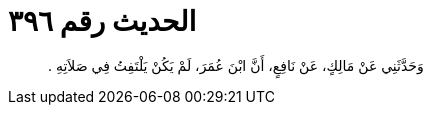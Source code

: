
= الحديث رقم ٣٩٦

[quote.hadith]
وَحَدَّثَنِي عَنْ مَالِكٍ، عَنْ نَافِعٍ، أَنَّ ابْنَ عُمَرَ، لَمْ يَكُنْ يَلْتَفِتُ فِي صَلاَتِهِ ‏.‏